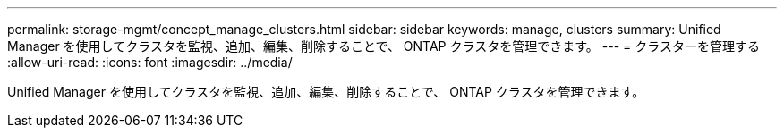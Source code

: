---
permalink: storage-mgmt/concept_manage_clusters.html 
sidebar: sidebar 
keywords: manage, clusters 
summary: Unified Manager を使用してクラスタを監視、追加、編集、削除することで、 ONTAP クラスタを管理できます。 
---
= クラスターを管理する
:allow-uri-read: 
:icons: font
:imagesdir: ../media/


[role="lead"]
Unified Manager を使用してクラスタを監視、追加、編集、削除することで、 ONTAP クラスタを管理できます。
